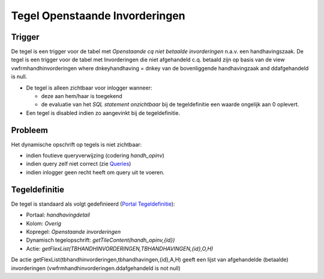 Tegel Openstaande Invorderingen
===============================

Trigger
-------

De tegel is een trigger voor de tabel met *Openstaande cq niet betaalde
invorderingen* n.a.v. een handhavingszaak. De tegel is een trigger voor
de tabel met Invorderingen die niet afgehandeld c.q. betaald zijn op
basis van de view vwfrmhandhinvorderingen where dnkeyhandhaving = dnkey
van de bovenliggende handhavingzaak and ddafgehandeld is null.

-  De tegel is alleen zichtbaar voor inlogger wanneer:

   -  deze aan hem/haar is toegekend
   -  de evaluatie van het *SQL statement onzichtbaar* bij de
      tegeldefinitie een waarde ongelijk aan 0 oplevert.

-  Een tegel is disabled indien zo aangevinkt bij de tegeldefinitie.

Probleem
--------

Het dynamische opschrift op tegels is niet zichtbaar:

-  indien foutieve queryverwijzing (codering *handh_opinv*)
-  indien query zelf niet correct (zie
   `Queries </docs/instellen_inrichten/queries.md>`__)
-  indien inlogger geen recht heeft om query uit te voeren.

Tegeldefinitie
--------------

De tegel is standaard als volgt gedefinieerd (`Portal
Tegeldefinitie </docs/instellen_inrichten/portaldefinitie/portal_tegel.md>`__):

-  Portaal: *handhavingdetail*
-  Kolom: *Overig*
-  Kopregel: *Openstaande invorderingen*
-  Dynamisch tegelopschrift: *getTileContent(handh_opinv,{id})*
-  Actie: *getFlexList(TBHANDHINVORDERINGEN,TBHANDHAVINGEN,{id},O,H)*

De actie getFlexList(tbhandhinvorderingen,tbhandhavingen,{id},A,H) geeft
een lijst van afgehandelde (betaalde) invorderingen
(vwfrmhandhinvorderingen.ddafgehandeld is not null)
